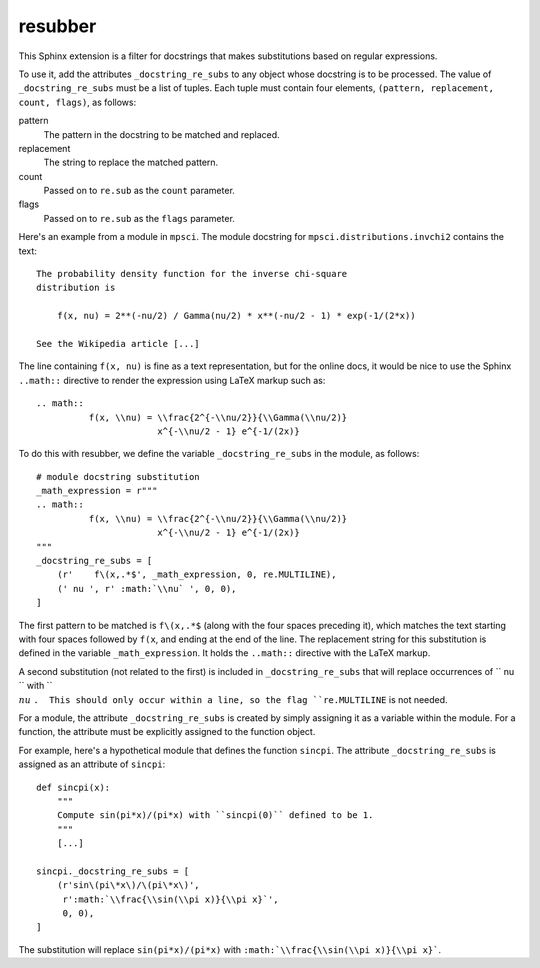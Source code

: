 resubber
--------

This Sphinx extension is a filter for docstrings that makes
substitutions based on regular expressions.

To use it, add the attributes ``_docstring_re_subs`` to any
object whose docstring is to be processed.  The value of
``_docstring_re_subs`` must be a list of tuples.  Each tuple
must contain four elements, ``(pattern, replacement, count, flags)``,
as follows:

pattern
    The pattern in the docstring to be matched and replaced.
replacement
    The string to replace the matched pattern.
count
    Passed on to ``re.sub`` as the ``count`` parameter.
flags
    Passed on to ``re.sub`` as the ``flags`` parameter.


Here's an example from a module in ``mpsci``.  The module
docstring for ``mpsci.distributions.invchi2`` contains the
text::

    The probability density function for the inverse chi-square
    distribution is

        f(x, nu) = 2**(-nu/2) / Gamma(nu/2) * x**(-nu/2 - 1) * exp(-1/(2*x))

    See the Wikipedia article [...]

The line containing ``f(x, nu)`` is fine as a text representation,
but for the online docs, it would be nice to use the Sphinx
``..math::`` directive to render the expression using LaTeX markup
such as::

    .. math::
              f(x, \\nu) = \\frac{2^{-\\nu/2}}{\\Gamma(\\nu/2)}
                           x^{-\\nu/2 - 1} e^{-1/(2x)}


To do this with resubber, we define the variable ``_docstring_re_subs``
in the module, as follows::

    # module docstring substitution
    _math_expression = r"""
    .. math::
              f(x, \\nu) = \\frac{2^{-\\nu/2}}{\\Gamma(\\nu/2)}
                           x^{-\\nu/2 - 1} e^{-1/(2x)}
    """
    _docstring_re_subs = [
        (r'    f\(x,.*$', _math_expression, 0, re.MULTILINE),
        (' nu ', r' :math:`\\nu` ', 0, 0),
    ]

The first pattern to be matched is ``f\(x,.*$`` (along with the four
spaces preceding it), which matches the text starting with four spaces
followed by ``f(x``, and ending at the end of the line.  The replacement
string for this substitution is defined in the variable ``_math_expression``.
It holds the ``..math::`` directive with the LaTeX markup.

A second substitution (not related to the first) is included in
``_docstring_re_subs`` that will replace occurrences of `` nu  `` with
`` :math:`\\nu` ``.  This should only occur within a line, so the flag
``re.MULTILINE`` is not needed.

For a module, the attribute ``_docstring_re_subs`` is created by
simply assigning it as a variable within the module.  For a function,
the attribute must be explicitly assigned to the function object.

For example, here's a hypothetical module that defines the function
``sincpi``.  The attribute ``_docstring_re_subs`` is assigned as
an attribute of ``sincpi``::

    def sincpi(x):
        """
        Compute sin(pi*x)/(pi*x) with ``sincpi(0)`` defined to be 1.
        """
        [...]

    sincpi._docstring_re_subs = [
        (r'sin\(pi\*x\)/\(pi\*x\)',
         r':math:`\\frac{\\sin(\\pi x)}{\\pi x}`',
         0, 0),
    ]

The substitution will replace ``sin(pi*x)/(pi*x)`` with
``:math:`\\frac{\\sin(\\pi x)}{\\pi x}```.
